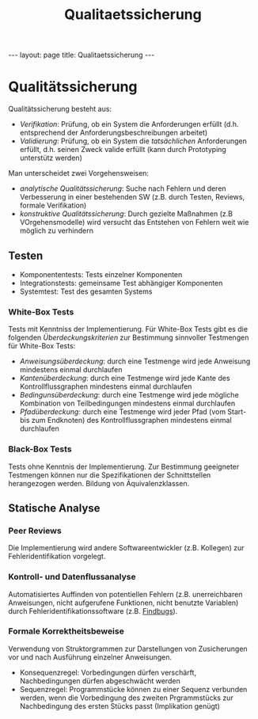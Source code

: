#+TITLE: Qualitaetssicherung
#+STARTUP: content
#+STARTUP: latexpreview
#+STARTUP: inlineimages
#+OPTIONS: toc:nil
#+HTML_MATHJAX: align: left indent: 5em tagside: left
#+BEGIN_HTML
---
layout: page
title: Qualitaetssicherung
---
#+END_HTML

* Qualitätssicherung

Qualitätssicherung besteht aus:

-  /Verifikation/: Prüfung, ob ein System die Anforderungen erfüllt
   (d.h. entsprechend der Anforderungsbeschreibungen arbeitet)
-  /Validierung/: Prüfung, ob ein System die /tatsächlichen/
   Anforderungen erfüllt, d.h. seinen Zweck valide erfüllt (kann durch
   Prototyping unterstütz werden)

Man unterscheidet zwei Vorgehensweisen:

-  /analytische Qualitätssicherung/: Suche nach Fehlern und deren
   Verbesserung in einer bestehenden SW (z.B. durch Testen, Reviews,
   formale Verifikation)
-  /konstruktive Qualitätssicherung/: Durch gezielte Maßnahmen (z.B
   VOrgehensmodelle) wird versucht das Entstehen von Fehlern weit wie
   möglich zu verhindern

** Testen

-  Komponententests: Tests einzelner Komponenten
-  Integrationstests: gemeinsame Test abhängiger Komponenten
-  Systemtest: Test des gesamten Systems

*** White-Box Tests

Tests mit Kenntniss der Implementierung. Für White-Box Tests gibt es die
folgenden /Überdeckungskriterien/ zur Bestimmung sinnvoller Testmengen
für White-Box Tests:

-  /Anweisungsüberdeckung/: durch eine Testmenge wird jede Anweisung
   mindestens einmal durchlaufen
-  /Kantenüberdeckung/: durch eine Testmenge wird jede Kante des
   Kontrollflussgraphen mindestens einmal durchlaufen
-  /Bedingunsüberdeckung/: durch eine Testmenge wird jede mögliche
   Kombination von Teilbedingungen mindestens einmal durchlaufen
-  /Pfadüberdeckung/: durch eine Testmenge wird jeder Pfad (vom Start-
   bis zum Endknoten) des Kontrollflussgraphen mindestens einmal
   durchlaufen

*** Black-Box Tests

Tests ohne Kenntnis der Implementierung. Zur Bestimmung geeigneter
Testmengen können nur die Spezifikationen der Schnittstellen
herangezogen werden. Bildung von Äquivalenzklassen.

** Statische Analyse

*** Peer Reviews

Die Implementierung wird andere Softwareentwickler (z.B. Kollegen) zur
Fehleridentifikation vorgelegt.

*** Kontroll- und Datenflussanalyse

Automatisiertes Auffinden von potentiellen Fehlern (z.B. unerreichbaren
Anweisungen, nicht aufgerufene Funktionen, nicht benutzte Variablen)
durch Fehleridentifikationssoftware (z.B.
[[http://findbugs.sourceforge.net/][Findbugs]]).

*** Formale Korrektheitsbeweise

Verwendung von Struktorgrammen zur Darstellungen von Zusicherungen vor
und nach Ausführung einzelner Anweisungen.

-  Konsequenzregel: Vorbedingungen dürfen verschärft, Nachbedingungen
   dürfen abgeschwächt werden
-  Sequenzregel: Programmstücke können zu einer Sequenz verbunden
   werden, wenn die Vorbedingung des zweiten Prgrammstücks zur
   Nachbedingung des ersten Stücks passt (Implikation genügt)
